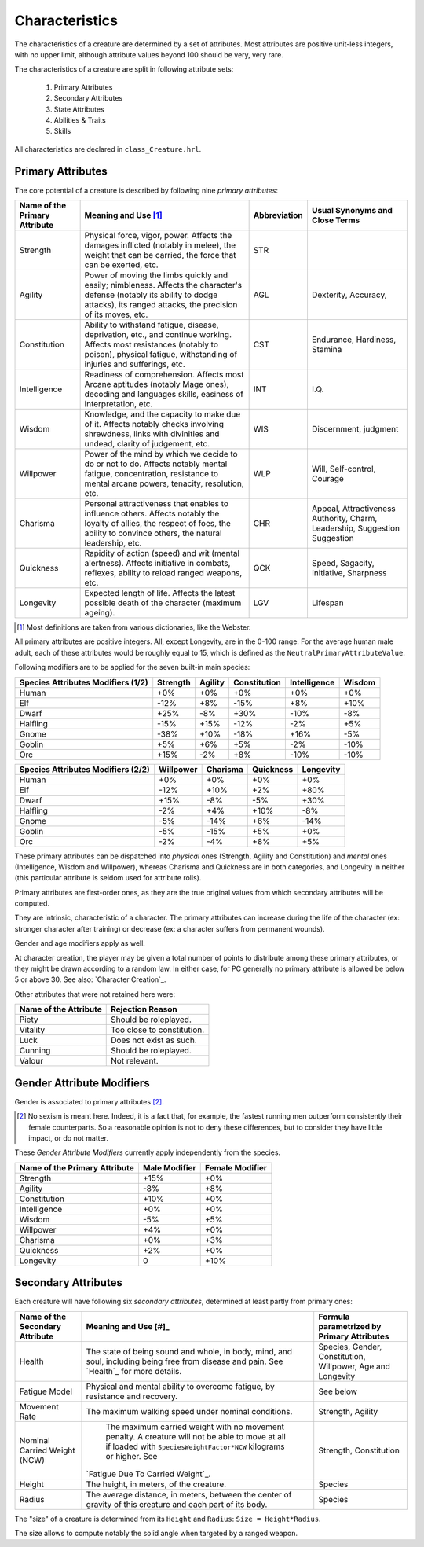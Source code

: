 Characteristics
---------------

The characteristics of a creature are determined by a set of attributes. Most attributes are positive unit-less integers, with no upper limit, although attribute values beyond 100 should be very, very rare.

The characteristics of a creature are split in following attribute sets:

 #. Primary Attributes
 #. Secondary Attributes
 #. State Attributes
 #. Abilities & Traits
 #. Skills


All characteristics are declared in ``class_Creature.hrl``.



Primary Attributes
..................

The core potential of a creature is described by following nine *primary attributes*:


+-------------+-------------------------------------------+-------------------+-------------------+
| Name of the | Meaning and Use [#]_                      | Abbreviation      | Usual Synonyms    |
| Primary     |                                           |                   | and Close Terms   |
| Attribute   |                                           |                   |                   |
+=============+===========================================+===================+===================+
| Strength    | Physical force, vigor, power.             | STR               |                   |
|             | Affects the damages inflicted (notably in |                   |                   |
|             | melee), the weight that can be carried,   |                   |                   |
|             | the force that can be exerted, etc.       |                   |                   |
+-------------+-------------------------------------------+-------------------+-------------------+
| Agility     | Power of moving the limbs quickly and     | AGL               | Dexterity,        |
|             | easily; nimbleness.                       |                   | Accuracy,         |
|             | Affects the character's defense (notably  |                   |                   |
|             | its ability to dodge attacks), its ranged |                   |                   |
|             | attacks, the precision of its moves, etc. |                   |                   |
+-------------+-------------------------------------------+-------------------+-------------------+
| Constitution| Ability to withstand fatigue, disease,    | CST               | Endurance,        |
|             | deprivation, etc., and continue working.  |                   | Hardiness,        |
|             | Affects most resistances (notably to      |                   | Stamina           |
|             | poison), physical fatigue, withstanding   |                   |                   |
|             | of injuries and sufferings, etc.          |                   |                   |
+-------------+-------------------------------------------+-------------------+-------------------+
| Intelligence| Readiness of comprehension.               | INT               | I.Q.              |
|             | Affects most Arcane aptitudes (notably    |                   |                   |
|             | Mage ones), decoding and languages skills,|                   |                   |
|             | easiness of interpretation, etc.          |                   |                   |
+-------------+-------------------------------------------+-------------------+-------------------+
| Wisdom      | Knowledge, and the capacity to make due   | WIS               | Discernment,      |
|             | of it.                                    |                   | judgment          |
|             | Affects notably checks involving          |                   |                   |
|             | shrewdness, links with divinities and     |                   |                   |
|             | undead, clarity of judgement, etc.        |                   |                   |
+-------------+-------------------------------------------+-------------------+-------------------+
| Willpower   | Power of the mind by which we decide to do| WLP               | Will,             |
|             | or not to do.                             |                   | Self-control,     |
|             | Affects notably mental fatigue,           |                   | Courage           |
|             | concentration, resistance to mental       |                   |                   |
|             | arcane powers, tenacity, resolution, etc. |                   |                   |
+-------------+-------------------------------------------+-------------------+-------------------+
| Charisma    | Personal attractiveness that enables      | CHR               | Appeal,           |
|             | to influence others.                      |                   | Attractiveness    |
|             | Affects notably the loyalty of allies,    |                   | Authority, Charm, |
|             | the respect of foes, the ability to       |                   | Leadership,       |
|             | convince others, the natural              |                   | Suggestion        |
|             | leadership, etc.                          |                   | Suggestion        |
+-------------+-------------------------------------------+-------------------+-------------------+
| Quickness   | Rapidity of action (speed) and wit        | QCK               | Speed, Sagacity,  |
|             | (mental alertness).                       |                   | Initiative,       |
|             | Affects initiative in combats, reflexes,  |                   | Sharpness         |
|             | ability to reload ranged weapons, etc.    |                   |                   |
+-------------+-------------------------------------------+-------------------+-------------------+
| Longevity   | Expected length of life.                  | LGV               | Lifespan          |
|             | Affects the latest possible death of the  |                   |                   |
|             | character (maximum ageing).               |                   |                   |
|             |                                           |                   |                   |
+-------------+-------------------------------------------+-------------------+-------------------+


.. [#] Most definitions are taken from various dictionaries, like the Webster.

All primary attributes are positive integers. All, except Longevity, are in the 0-100 range. For the average human male adult, each of these attributes would be roughly equal to 15, which is defined as the ``NeutralPrimaryAttributeValue``.

Following modifiers are to be applied for the seven built-in main species:


+-----------+----------+---------+--------------+--------------+--------+
| Species   | Strength | Agility | Constitution | Intelligence | Wisdom |
| Attributes|          |         |              |              |        |
| Modifiers |          |         |              |              |        |
| (1/2)     |          |         |              |              |        |
+===========+==========+=========+==============+==============+========+
| Human     | +0%      | +0%     | +0%          | +0%          | +0%    |
+-----------+----------+---------+--------------+--------------+--------+
| Elf       | -12%     | +8%     | -15%         | +8%          | +10%   |
+-----------+----------+---------+--------------+--------------+--------+
| Dwarf     | +25%     | -8%     | +30%         | -10%         | -8%    |
+-----------+----------+---------+--------------+--------------+--------+
| Halfling  | -15%     | +15%    | -12%         | -2%          | +5%    |
+-----------+----------+---------+--------------+--------------+--------+
| Gnome     | -38%     | +10%    | -18%         | +16%         | -5%    |
+-----------+----------+---------+--------------+--------------+--------+
| Goblin    | +5%      | +6%     | +5%          | -2%          | -10%   |
+-----------+----------+---------+--------------+--------------+--------+
| Orc       | +15%     | -2%     | +8%          | -10%         | -10%   |
+-----------+----------+---------+--------------+--------------+--------+



+-----------+-----------+----------+-----------+-----------+
| Species   | Willpower | Charisma | Quickness | Longevity |
| Attributes|           |          |           |           |
| Modifiers |           |          |           |           |
| (2/2)     |           |          |           |           |
+===========+===========+==========+===========+===========+
| Human     | +0%       | +0%      | +0%       | +0%       |
+-----------+-----------+----------+-----------+-----------+
| Elf       | -12%      | +10%     | +2%       | +80%      |
+-----------+-----------+----------+-----------+-----------+
| Dwarf     | +15%      | -8%      | -5%       | +30%      |
+-----------+-----------+----------+-----------+-----------+
| Halfling  | -2%       | +4%      | +10%      | -8%       |
+-----------+-----------+----------+-----------+-----------+
| Gnome     | -5%       | -14%     | +6%       | -14%      |
+-----------+-----------+----------+-----------+-----------+
| Goblin    | -5%       | -15%     | +5%       | +0%       |
+-----------+-----------+----------+-----------+-----------+
| Orc       | -2%       | -4%      | +8%       | +5%       |
+-----------+-----------+----------+-----------+-----------+




These primary attributes can be dispatched into *physical* ones (Strength, Agility and Constitution) and *mental* ones (Intelligence, Wisdom and Willpower), whereas Charisma and Quickness are in both categories, and Longevity in neither (this particular attribute is seldom used for attribute rolls).


Primary attributes are first-order ones, as they are the true original values from which secondary attributes will be computed.

They are intrinsic, characteristic of a character. The primary attributes can increase during the life of the character (ex: stronger character after training) or decrease (ex: a character suffers from permanent wounds).

Gender and age modifiers apply as well.

At character creation, the player may be given a total number of points to distribute among these primary attributes, or they might be drawn according to a random law. In either case, for PC generally no primary attribute is allowed be below 5 or above 30. See also: `Character Creation`_.



Other attributes that were not retained here were:

+-------------+-------------------------------------------+
| Name of the | Rejection Reason                          |
| Attribute   |                                           |
+=============+===========================================+
| Piety       | Should be roleplayed.                     |
+-------------+-------------------------------------------+
| Vitality    | Too close to constitution.                |
+-------------+-------------------------------------------+
| Luck        | Does not exist as such.                   |
+-------------+-------------------------------------------+
| Cunning     | Should be roleplayed.                     |
+-------------+-------------------------------------------+
| Valour      | Not relevant.                             |
+-------------+-------------------------------------------+





Gender Attribute Modifiers
..........................

Gender is associated to primary attributes [#]_.

.. [#] No sexism is meant here. Indeed, it is a fact that, for example, the fastest running men outperform consistently their female counterparts. So a reasonable opinion is not to deny these differences, but to consider they have little impact, or do not matter.


These *Gender Attribute Modifiers* currently apply independently from the species.


+-------------+---------------+-----------------+
| Name of the | Male Modifier | Female Modifier |
| Primary     |               |                 |
| Attribute   |               |                 |
+=============+===============+=================+
| Strength    | +15%          | +0%             |
+-------------+---------------+-----------------+
| Agility     | -8%           | +8%             |
+-------------+---------------+-----------------+
| Constitution| +10%          | +0%             |
+-------------+---------------+-----------------+
| Intelligence| +0%           | +0%             |
+-------------+---------------+-----------------+
| Wisdom      | -5%           | +5%             |
+-------------+---------------+-----------------+
| Willpower   | +4%           | +0%             |
+-------------+---------------+-----------------+
| Charisma    | +0%           | +3%             |
+-------------+---------------+-----------------+
| Quickness   | +2%           | +0%             |
+-------------+---------------+-----------------+
| Longevity   | 0             | +10%            |
+-------------+---------------+-----------------+




Secondary Attributes
....................


Each creature will have following six *secondary attributes*, determined at least partly from primary ones:

+-------------+-------------------------------------------+-------------------+
| Name of the | Meaning and Use [#]_                      | Formula           |
| Secondary   |                                           | parametrized by   |
| Attribute   |                                           | Primary           |
|             |                                           | Attributes        |
+=============+===========================================+===================+
| Health      | The state of being sound and whole, in    | Species, Gender,  |
|             | body, mind, and soul, including being free| Constitution,     |
|             | from disease and pain.                    | Willpower,        |
|             | See `Health`_ for more details.           | Age and Longevity |
+-------------+-------------------------------------------+-------------------+
| Fatigue     | Physical and mental ability to overcome   | See below         |
| Model       | fatigue, by resistance and recovery.      |                   |
+-------------+-------------------------------------------+-------------------+
| Movement    | The maximum walking speed under nominal   | Strength,         |
| Rate        | conditions.                               | Agility           |
+-------------+-------------------------------------------+-------------------+
| Nominal     | The maximum carried weight with no        | Strength,         |
| Carried     | movement penalty. A creature will not be  | Constitution      |
| Weight (NCW)| able to move at all if loaded with        |                   |
|             | ``SpeciesWeightFactor*NCW`` kilograms or  |                   |
|             | higher. See                               |                   |
|             |`Fatigue Due To Carried Weight`_.          |                   |
+-------------+-------------------------------------------+-------------------+
| Height      | The height, in meters, of the creature.   | Species           |
+-------------+-------------------------------------------+-------------------+
| Radius      | The average distance, in meters, between  | Species           |
|             | the center of gravity of this creature and|                   |
|             | each part of its body.                    |                   |
+-------------+-------------------------------------------+-------------------+


The "size" of a creature is determined from its ``Height`` and ``Radius``: ``Size = Height*Radius``.

The size allows to compute notably the solid angle when targeted by a ranged weapon.
